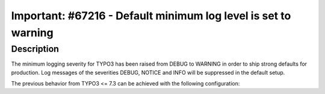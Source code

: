 ===============================================================
Important: #67216 - Default minimum log level is set to warning
===============================================================

Description
===========

The minimum logging severity for TYPO3 has been raised from DEBUG to WARNING in order to ship strong defaults for production.
Log messages of the severities DEBUG, NOTICE and INFO will be suppressed in the default setup.

The previous behavior from TYPO3 <= 7.3 can be achieved with the following configuration:

.. code-block:: php
        $GLOBALS['TYPO3_CONF_VARS']['LOG']['writerConfiguration'] => array(
                \TYPO3\CMS\Core\Log\LogLevel::DEBUG => array(
                        \TYPO3\CMS\Core\Log\Writer\FileWriter::class => array(
                                'logFile' => 'typo3temp/logs/typo3.log'
                        ),
                ),
        );
